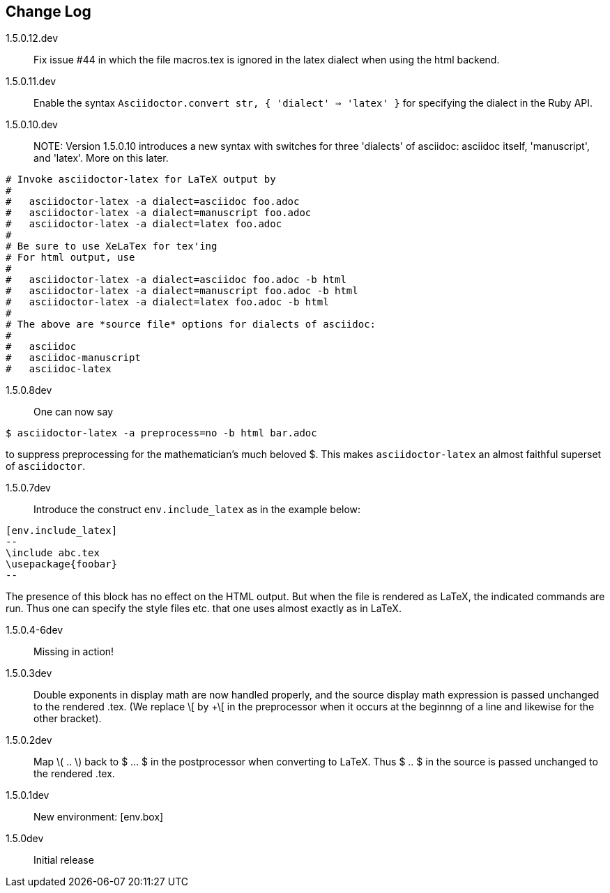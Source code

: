 == Change Log

////
NOTE: Released on RubyGems.org, plan to
release on GitHub in a few days to bring
into sync.

Next release::
. Introduce option as in [env.remark%plain]
to use normal (non-italic) text in the body
of the environment.
. Equations and equation
alignments are now *not* numbered by default.
To number an equation, do this:
`[eq.equation%numbered]`. For equation
alignments, do
`[eq.equationalign%numbered]`.  Better for
better style!
. Moreover, if an equation
or equation alignment environment is labeled
for cross-referencing, e.g.,
`[env.equation#hohoho]`, then it is numbered.
////


1.5.0.12.dev:: Fix issue #44 in which the file
macros.tex is ignored in the latex dialect
when using the html backend.


1.5.0.11.dev:: Enable the syntax
`Asciidoctor.convert str, { 'dialect' => 'latex' }`
for specifying the dialect in the Ruby API.

1.5.0.10.dev:: NOTE: Version 1.5.0.10 introduces
a new syntax with switches for three 'dialects'
of asciidoc: asciidoc itself, 'manuscript',
and 'latex'.  More on this later.

----

# Invoke asciidoctor-latex for LaTeX output by
#
#   asciidoctor-latex -a dialect=asciidoc foo.adoc
#   asciidoctor-latex -a dialect=manuscript foo.adoc
#   asciidoctor-latex -a dialect=latex foo.adoc
#
# Be sure to use XeLaTex for tex'ing
# For html output, use
#
#   asciidoctor-latex -a dialect=asciidoc foo.adoc -b html
#   asciidoctor-latex -a dialect=manuscript foo.adoc -b html
#   asciidoctor-latex -a dialect=latex foo.adoc -b html
#
# The above are *source file* options for dialects of asciidoc:
#
#   asciidoc
#   asciidoc-manuscript
#   asciidoc-latex
----

1.5.0.8dev:: One can now say
----
$ asciidoctor-latex -a preprocess=no -b html bar.adoc
----
to suppress preprocessing for the mathematician's
much beloved $.  This makes `asciidoctor-latex`
an almost faithful superset of `asciidoctor`.


1.5.0.7dev:: Introduce the construct `env.include_latex`
as in the example below:
----
[env.include_latex]
--
\include abc.tex
\usepackage{foobar}
--
----
The presence of this block has no effect
on the HTML output.  But when the file
is rendered as LaTeX, the indicated
commands are run. Thus one can specify
the style files etc. that one uses
almost exactly as in LaTeX.


1.5.0.4-6dev:: Missing in action!

1.5.0.3dev::
Double exponents in display math are
now handled properly, and the source display math
expression is passed unchanged to the rendered .tex.
(We replace \[ by +\[ in the preprocessor when it occurs
at the beginnng of a line and likewise for the other bracket).


1.5.0.2dev::
Map \( .. \) back to $ ... $ in the postprocessor when converting to LaTeX.
Thus $ .. $ in the source is passed unchanged to the rendered .tex.

1.5.0.1dev::
New environment: [env.box]

1.5.0dev::
Initial release
